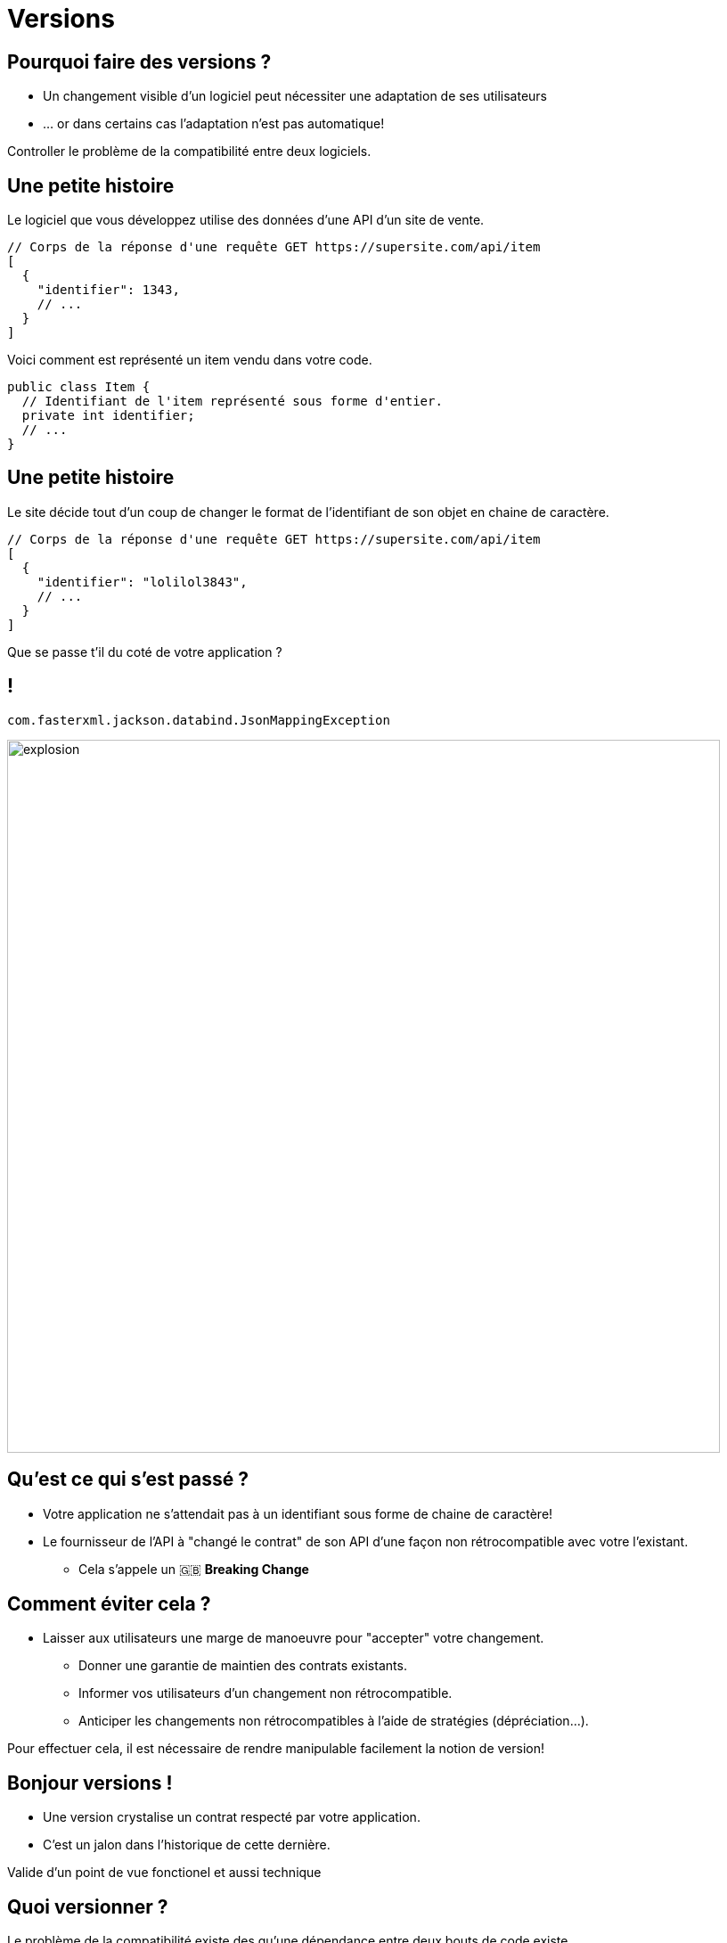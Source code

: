 [{invert}]
= Versions

== Pourquoi faire des versions ?

* Un changement visible d'un logiciel peut nécessiter une adaptation de ses utilisateurs
* ... or dans certains cas l'adaptation n'est pas automatique!

Controller le problème de la compatibilité entre deux logiciels.

== Une petite histoire

Le logiciel que vous développez utilise des données d'une API d'un site de vente.

[source,json]
--
// Corps de la réponse d'une requête GET https://supersite.com/api/item
[
  {
    "identifier": 1343,
    // ...
  }
]
--

Voici comment est représenté un item vendu dans votre code.

[source,java]
--
public class Item {
  // Identifiant de l'item représenté sous forme d'entier.
  private int identifier;
  // ...
}
--

[%notitle]
== Une petite histoire

Le site décide tout d'un coup de changer le format de l'identifiant de son objet en chaine de caractère.

[source,json]
--
// Corps de la réponse d'une requête GET https://supersite.com/api/item
[
  {
    "identifier": "lolilol3843",
    // ...
  }
]
--

Que se passe t'il du coté de votre application ?

[%notitle]
== !

`com.fasterxml.jackson.databind.JsonMappingException`

image::explosion.gif[width="800"]

== Qu'est ce qui s'est passé ?

* Votre application ne s'attendait pas à un identifiant sous forme de chaine de caractère!
* Le fournisseur de l'API à "changé le contrat" de son API d'une façon non rétrocompatible avec votre l'existant.
** Cela s'appele un 🇬🇧 *Breaking Change*

== Comment éviter cela ?

* Laisser aux utilisateurs une marge de manoeuvre pour "accepter" votre changement.
** Donner une garantie de maintien des contrats existants.
** Informer vos utilisateurs d'un changement non rétrocompatible.
** Anticiper les changements non rétrocompatibles à l'aide de stratégies (dépréciation...).

Pour effectuer cela, il est nécessaire de rendre manipulable facilement la notion de version!

== Bonjour versions !

* Une version crystalise un contrat respecté par votre application.
* C'est un jalon dans l'historique de cette dernière.

[.notes]
--
Valide d'un point de vue fonctionel et aussi technique
--

== Quoi versionner ?

Le problème de la compatibilité existe des qu'une dépendance entre deux bouts de code existe.

* Une API
* Une librarie
* Un langage de programation
* Le noyau linux

== Version sémantique

La norme est l'utilisation du format vX.Y.Z (Majeur.Mineur.Patch)

image:semver.png[width="600"]

(source link:https://medium.com/better-programming/why-versioning-is-important-and-how-to-do-it-686ce13b854f[betterprograming])

[%notitle]
== !

Un changement **ne changeant pas le périmètre fonctionel** incrémente le numéro de version **patch**.


[.notes]
--
Example:

Un bugfix
--

[%notitle]
== !

Un changement changeant le périmètre fonctionel de façon **rétrocompatible** incrémente le numéro de version **mineure**.

[.notes]
--
Example:

Ajout d'une fonctionalité supplémentaire (nouvelle route dans une API).
--

[%notitle]
== !

Un changement changeant le périmètre fonctionel de façon **non rétrocompatible** incrémente le numéro de version **majeure**.

[.notes]
--
Example:

Retrait d'une fonctionalité (retrait d'une route dans une API).
--

== En résumé

* Changer de version mineure ne devrait avoir aucun d'impact sur votre code.
* Changer de version majeure peut nécessiter des adaptations.

==  Concrètement avec une API

* Offrir a l'utilisateur un moyen d'indiquer la version de l'API a laquelle il souhaite parler
** Via un préfixe dans le chemin de la requête:
*** `https://monsupersite.com/api/v2.3/item`
** Via un en-tête HTTP:
*** `Accept-version: v2.3`

== Version VS Git

* Un identifiant de commit est de granularité trop faible pour un l'utilisateur externe.
* Utilisation de *tags* git pour définir des versions
* Un *tag* git est une référence sur un commit.

[source,bash]
```bash
# Créer un tag.
git tag -a v1.4.3 -m "Release version v1.4.3"

# Publier un tag sur le remote origin.
git push origin v1.4.3
```
